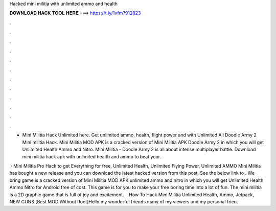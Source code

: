 Hacked mini militia with unlimited ammo and health



𝐃𝐎𝐖𝐍𝐋𝐎𝐀𝐃 𝐇𝐀𝐂𝐊 𝐓𝐎𝐎𝐋 𝐇𝐄𝐑𝐄 ===> https://t.ly/1vfm?912823



.



.



.



.



.



.



.



.



.



.



.



.

- Mini Militia Hack Unlimited here. Get unlimited ammo, health, flight power and with Unlimited All Doodle Army 2 Mini militia Hack. Mini Militia MOD APK is a cracked version of Mini Militia APK Doodle Army 2 in which you will get Unlimited Health Ammo and Nitro. Mini Militia - Doodle Army 2 is all about intense multiplayer battle. Download mini militia hack apk with unlimited health and ammo to beat your.

 · Mini Militia Pro Hack to get Everything for free, Unlimited Health, Unlimited Flying Power, Unlimited AMMO Mini Militia has bought a new release and you can download the latest hacked version from this post, See the below link to . We bring game is a cracked version of Mini Militia MOD APK unlimited ammo and nitro in which you will get Unlimited Health Ammo Nitro for Android free of cost. This game is for you to make your free boring time into a lot of fun. The mini militia is a 2D graphic game that is full of joy and excitement.  · How To Hack Mini Militia Unlimited Health, Ammo, Jetpack, NEW GUNS [Best MOD Without Root]Hello my wonderful friends many of my viewers and my personal frien.
